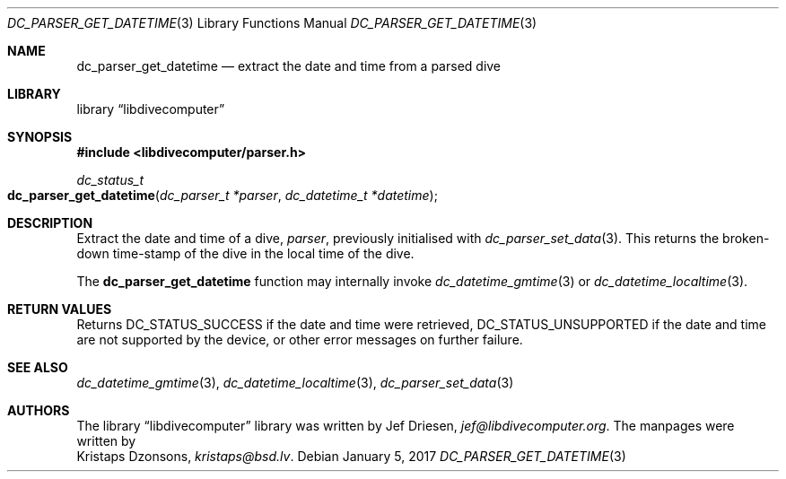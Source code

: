.\"
.\" libdivecomputer
.\"
.\" Copyright (C) 2017 Kristaps Dzonsons <kristaps@bsd.lv>
.\"
.\" This library is free software; you can redistribute it and/or
.\" modify it under the terms of the GNU Lesser General Public
.\" License as published by the Free Software Foundation; either
.\" version 2.1 of the License, or (at your option) any later version.
.\"
.\" This library is distributed in the hope that it will be useful,
.\" but WITHOUT ANY WARRANTY; without even the implied warranty of
.\" MERCHANTABILITY or FITNESS FOR A PARTICULAR PURPOSE.  See the GNU
.\" Lesser General Public License for more details.
.\"
.\" You should have received a copy of the GNU Lesser General Public
.\" License along with this library; if not, write to the Free Software
.\" Foundation, Inc., 51 Franklin Street, Fifth Floor, Boston,
.\" MA 02110-1301 USA
.\"
.Dd January 5, 2017
.Dt DC_PARSER_GET_DATETIME 3
.Os
.Sh NAME
.Nm dc_parser_get_datetime
.Nd extract the date and time from a parsed dive
.Sh LIBRARY
.Lb libdivecomputer
.Sh SYNOPSIS
.In libdivecomputer/parser.h
.Ft dc_status_t
.Fo dc_parser_get_datetime
.Fa "dc_parser_t *parser"
.Fa "dc_datetime_t *datetime"
.Fc
.Sh DESCRIPTION
Extract the date and time of a dive,
.Fa parser ,
previously initialised with
.Xr dc_parser_set_data 3 .
This returns the broken-down time-stamp of the dive in the local time of
the dive.
.Pp
The
.Nm
function may internally invoke
.Xr dc_datetime_gmtime 3
or
.Xr dc_datetime_localtime 3 .
.Sh RETURN VALUES
Returns
.Dv DC_STATUS_SUCCESS
if the date and time were retrieved,
.Dv DC_STATUS_UNSUPPORTED
if the date and time are not supported by the device, or other error
messages on further failure.
.Sh SEE ALSO
.Xr dc_datetime_gmtime 3 ,
.Xr dc_datetime_localtime 3 ,
.Xr dc_parser_set_data 3
.Sh AUTHORS
The
.Lb libdivecomputer
library was written by
.An Jef Driesen ,
.Mt jef@libdivecomputer.org .
The manpages were written by
.An Kristaps Dzonsons ,
.Mt kristaps@bsd.lv .
